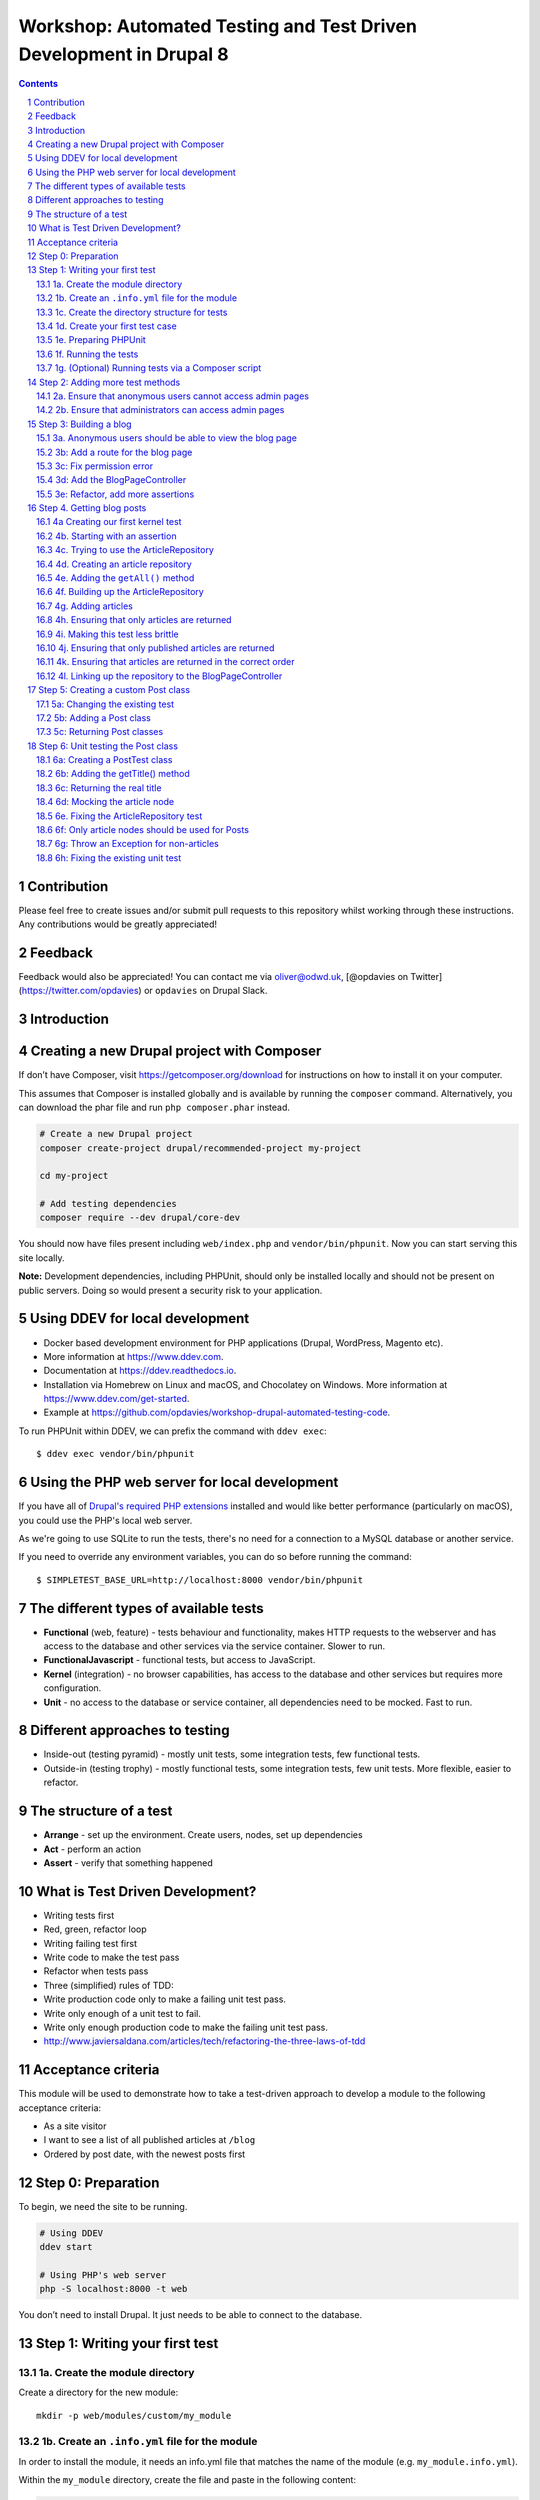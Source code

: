 Workshop: Automated Testing and Test Driven Development in Drupal 8
===================================================================

.. sectnum::

.. contents::

Contribution
------------

Please feel free to create issues and/or submit pull requests to this
repository whilst working through these instructions. Any contributions
would be greatly appreciated!

Feedback
--------

Feedback would also be appreciated! You can contact me via oliver@odwd.uk, [@opdavies on Twitter](https://twitter.com/opdavies) or ``opdavies`` on Drupal Slack.

Introduction
------------

Creating a new Drupal project with Composer
-------------------------------------------

If don’t have Composer, visit https://getcomposer.org/download for instructions on how to install it on your computer.

This assumes that Composer is installed globally and is available by running the ``composer`` command. Alternatively, you can download the phar file and run ``php composer.phar`` instead.

.. code:: bash

    # Create a new Drupal project
    composer create-project drupal/recommended-project my-project

    cd my-project

    # Add testing dependencies
    composer require --dev drupal/core-dev

You should now have files present including ``web/index.php`` and ``vendor/bin/phpunit``. Now you can start serving this site locally.

**Note:** Development dependencies, including PHPUnit, should only be
installed locally and should not be present on public servers. Doing so
would present a security risk to your application.

Using DDEV for local development
--------------------------------

-  Docker based development environment for PHP applications (Drupal,
   WordPress, Magento etc).
-  More information at https://www.ddev.com.
-  Documentation at https://ddev.readthedocs.io.
-  Installation via Homebrew on Linux and macOS, and Chocolatey on
   Windows. More information at https://www.ddev.com/get-started.
-  Example at
   https://github.com/opdavies/workshop-drupal-automated-testing-code.

To run PHPUnit within DDEV, we can prefix the command with
``ddev exec``:

::

    $ ddev exec vendor/bin/phpunit

Using the PHP web server for local development
----------------------------------------------

If you have all of `Drupal's required PHP
extensions <https://www.drupal.org/docs/system-requirements/php-requirements#extensions>`__
installed and would like better performance (particularly on macOS), you
could use the PHP's local web server.

As we're going to use SQLite to run the tests, there's no need for a
connection to a MySQL database or another service.

If you need to override any environment variables, you can do so before
running the command:

::

    $ SIMPLETEST_BASE_URL=http://localhost:8000 vendor/bin/phpunit

The different types of available tests
--------------------------------------

-  **Functional** (web, feature) - tests behaviour and functionality,
   makes HTTP requests to the webserver and has access to the database
   and other services via the service container. Slower to run.
-  **FunctionalJavascript** - functional tests, but access to
   JavaScript.
-  **Kernel** (integration) - no browser capabilities, has access to the
   database and other services but requires more configuration.
-  **Unit** - no access to the database or service container, all
   dependencies need to be mocked. Fast to run.

Different approaches to testing
-------------------------------

-  Inside-out (testing pyramid) - mostly unit tests, some integration
   tests, few functional tests.
-  Outside-in (testing trophy) - mostly functional tests, some
   integration tests, few unit tests. More flexible, easier to refactor.

The structure of a test
-----------------------

-  **Arrange** - set up the environment. Create users, nodes, set up
   dependencies
-  **Act** - perform an action
-  **Assert** - verify that something happened

What is Test Driven Development?
--------------------------------

-  Writing tests first
-  Red, green, refactor loop
-  Writing failing test first
-  Write code to make the test pass
-  Refactor when tests pass
-  Three (simplified) rules of TDD:
-  Write production code only to make a failing unit test pass.
-  Write only enough of a unit test to fail.
-  Write only enough production code to make the failing unit test pass.
-  http://www.javiersaldana.com/articles/tech/refactoring-the-three-laws-of-tdd

Acceptance criteria
-------------------

This module will be used to demonstrate how to take a test-driven
approach to develop a module to the following acceptance criteria:

-  As a site visitor
-  I want to see a list of all published articles at ``/blog``
-  Ordered by post date, with the newest posts first

Step 0: Preparation
-------------------

To begin, we need the site to be running.

.. code:: bash

    # Using DDEV
    ddev start

    # Using PHP's web server
    php -S localhost:8000 -t web

You don’t need to install Drupal. It just needs to be able to connect to
the database.

Step 1: Writing your first test
-------------------------------

1a. Create the module directory
~~~~~~~~~~~~~~~~~~~~~~~~~~~~~~~

Create a directory for the new module:

::

    mkdir -p web/modules/custom/my_module

1b. Create an ``.info.yml`` file for the module
~~~~~~~~~~~~~~~~~~~~~~~~~~~~~~~~~~~~~~~~~~~~~~~

In order to install the module, it needs an info.yml file that matches the name of the module (e.g. ``my_module.info.yml``).

Within the ``my_module`` directory, create the file and paste in the following content:

.. code:: yaml

    name: My Module
    type: module
    core_version_requirement: ^8 || ^9

1c. Create the directory structure for tests
~~~~~~~~~~~~~~~~~~~~~~~~~~~~~~~~~~~~~~~~~~~~

.. code:: bash

    mkdir -p tests/src/Functional

1d. Create your first test case
~~~~~~~~~~~~~~~~~~~~~~~~~~~~~~~

.. code:: php

    <?php

    namespace Drupal\Tests\my_module\Functional;

    use Drupal\Tests\BrowserTestBase;
    use Symfony\Component\HttpFoundation\Response;

    class FrontPageTest extends BrowserTestBase {

      protected static $modules = ['node', 'views'];

      /** @test */
      public function the_front_page_loads_for_anonymous_users() {
        $this->config('system.site')
          ->set('page.front', '/node')
          ->save(TRUE);

        $this->drupalGet('<front>');

        $assert = $this->assertSession();
        $assert->statusCodeEquals(Response::HTTP_OK);
        $assert->pageTextContains('Welcome to Drupal');
        $assert->pageTextContains('No front page content has been created yet.');
      }

    }

Some things to note:

-  The name of the class must match the filename.
-  The filename must end with ``Test.php``.
-  The namespace is ``Drupal\Tests\{module_name}``, followed by any additional directories (e.g. ``Functional``).
-  Test methods must start with ``test``, or use the ``@test`` annotation.

1e. Preparing PHPUnit
~~~~~~~~~~~~~~~~~~~~~

Firstly, we need to create a ``phpunit.xml`` file to configure PHPUnit. Core has a ``phpunit.xml.dist`` file that we can duplicate and edit.

.. code:: bash

    cp web/core/phpunit.xml.dist web/core/phpunit.xml

Update the ``SIMPLETEST_BASE_URL`` value to be the address that the website is currently running on. This needs to be correct so that functional tests return the correct response codes, so ensure that any port numbers are correct and also that the site is correctly marked as HTTP or HTTPS.

We also need to configure the database for Drupal to connect to and use when running functional and kernel tests. This could be your project’s MySQL or PostgreSQL database with a table prefix, but in this case, we’ll use a separate SQLite database.

.. code:: diff

    - <env name="SIMPLETEST_BASE_URL" value=""/>
    + <env name="SIMPLETEST_BASE_URL" value="http://localhost"/>

    - <env name="SIMPLETEST_DB" value=""/>
    + <env name="SIMPLETEST_DB" value="sqlite://localhost//dev/shm/test.sqlite"/>

1f. Running the tests
~~~~~~~~~~~~~~~~~~~~~

.. code:: bash

    $ vendor/bin/phpunit modules/custom/my_module

You should see a summary of the number of tests and assertions that were run. This is the expected output if all of the tests pass:

    OK (1 test, 3 assertions)

If a test failed, the output would show the class and method name for the failing test, and give a summary of the failure.

    Drupal\ *module::the*\ front\_page\_loads\_for\_anonymous\_users
    Behat: Current response status code is 404, but 200 expected.

Other useful options include ``--stop-on-failure``, ``--filter`` and
``--testdox``.

1g. (Optional) Running tests via a Composer script
~~~~~~~~~~~~~~~~~~~~~~~~~~~~~~~~~~~~~~~~~~~~~~~~~~

To simplify running tests, the command could be simplified by `adding a script <https://getcomposer.org/doc/articles/scripts.md#writing-custom-commands>` to ``composer.json``:

.. code:: json

    "scripts": {
        "test:phpunit": "phpunit --verbose --testdox --colors=always",
        "test": [
            "@test:phpunit"
        ]
    }

This means that you can run just ``ddev composer test:phpunit`` or ``ddev composer test`` and it will execute the ``phpunit`` command.

This approach can be useful if you want to run other commands in addition to PHPUnit such as PHPStan, PHP Code Sniffer or Drupal Check. Each command can be added to the script and they will each be executed.

If needed, you can still pass additional arguments and options to the command by appending ``--`` followed by the arguments.

.. code:: bash

    ddev composer test:phpunit -- modules/custom/my_module \
      --stop-on-failure \
      --filter=the_front_page_loads_for_anonymous_users

Locally, ensure that the command is prefixed with ``ddev`` so that it is run within the container. This ensures that the correct PHP version etc is used.

Step 2: Adding more test methods
--------------------------------

2a. Ensure that anonymous users cannot access admin pages
~~~~~~~~~~~~~~~~~~~~~~~~~~~~~~~~~~~~~~~~~~~~~~~~~~~~~~~~~

Now that we’re sure that the front page loads correctly, lets also check anonymous users cannot access the administration area. This test is very similar to the previous one, though instead we’re making a GET request to ``/admin`` and ensuring that the response code is 403 (forbidden).

As this functionality is provided by Drupal core by default, this should pass automatically.

.. code:: php

    /** @test */
    public function the_admin_page_is_not_accessible_to_anonymous_users() {
      $this->drupalGet('admin');

      $this->assertSession()->statusCodeEquals(Response::HTTP_FORBIDDEN);
    }

2b. Ensure that administrators can access admin pages
~~~~~~~~~~~~~~~~~~~~~~~~~~~~~~~~~~~~~~~~~~~~~~~~~~~~~

Now let’s check that an administrator user *can* access the admin pages.

This introduces some new concepts. We need to create a user to begin with, and assign it some permissions. Because tests may be included within Drupal core a contributed module, permissions need to be added to users directly as modules won’t know about roles that are specific to your site.

The ``BrowserTestBase`` class gives access to a number of helper methods, including ones for creating and logging-in users (``createUser`` and ``drupalLogin`` respectively). When creating a user, the first argument is an array of permission names to add. In this case, we can make the user an admin user by adding the ``access administration pages`` permission.

.. code:: php

    /** @test */
    public function the_admin_page_is_accessible_by_admin_users() {
      $adminUser = $this->createUser([
        'access administration pages',
      ]);

      $this->drupalLogin($adminUser);

      $this->drupalGet('admin');

      $this->assertSession()->statusCodeEquals(Response::HTTP_OK);
    }

Again, as this functionality is provided by Drupal core by default, this should pass. However, we can be confident that the test is doing what’s needed by making it fail by removing or changing the assigned permissions, or not logging in the user before accessing the page.

Step 3: Building a blog
-----------------------

3a. Anonymous users should be able to view the blog page
~~~~~~~~~~~~~~~~~~~~~~~~~~~~~~~~~~~~~~~~~~~~~~~~~~~~~~~~

Let’s start by building a blog page. This will look very similar to the admin page tests, but instead we’ll be testing the ``/blog`` page.

.. code:: php

    <?php

    // tests/src/Functional/BlogPageTest.php

    namespace Drupal\my_module\Functional;

    use Drupal\Tests\BrowserTestBase;
    use Symfony\Component\HttpFoundation\Response;

    class BlogPageTest extends BrowserTestBase {

      protected $defaultTheme = 'stark';

      protected static $modules = [
        'my_module',
      ];

      /** @test */
      public function the_blog_page_loads_for_anonymous_users_and_contains_the_right_text() {
        $this->drupalGet('blog');

        $session = $this->assertSession();

        $session->statusCodeEquals(Response::HTTP_OK);
      }

    }

This test will fail as there’s no route for ``/blog`` and no View that generates that page. Because of this, the response code will be a 404 instead of the 200 that we want.

    Current response status code is 404, but 200 expected.

3b: Add a route for the blog page
~~~~~~~~~~~~~~~~~~~~~~~~~~~~~~~~~

We’ll create a blog page using a custom route in the module. You could also do this with the Views module by creating a View with a page on that path, and exporting the configuration into the module’s ``config/install`` directory.

To add a route, we need to create a ``my_module.routing.yml`` file.

.. code:: yaml

    # my_module.routing.yml

    blog.page:
      path: /blog
      defaults:
        _controller: Drupal\my_module\Controller\BlogPageController
        _title: Blog
      requirements:
        _permission: access content

We set our path to ``/blog``, specify the Controller to use and which permission the needs to have to access the page.

If we run the tests now, we get an access denied error (403 response).

    Current response status code is 403, but 200 expected.

3c: Fix permission error
~~~~~~~~~~~~~~~~~~~~~~~~

Because we need to node module to be able to access the ``access content`` permission, we need to enable it within our tests.

We can do this by adding it to the ``$modules`` array within the test.

.. code:: diff

      protected static $modules = [
    +   'node',
        'my_module',
      ];

Now the error has changed, and is now returning a 500 response because we’ve specified a Controller that doesn’t exist.

    Current response status code is 500, but 200 expected.

3d: Add the BlogPageController
~~~~~~~~~~~~~~~~~~~~~~~~~~~~~~

Let’s create the ``BlogPageController``.

::

    mkdir src/Controller

Let’s start by creating a minimal controller, that returns an empty render array. Because we didn’t specify a method to use within the route file, we use PHP’s ``__invoke()`` method.

.. code:: php

    <?php

    // src/Controller/BlogPageController

    namespace Drupal\my_module\Controller;

    class BlogPageController {

      public function __invoke(): array {
        return [];
      }

    }

This is enough for the test to pass. Though it just returns an empty page, it now returns the correct 200 response code.

    OK (1 test, 3 assertions)

This is how the page looks in a browser:

.. figure:: docs/images/1.png
   :alt: 

3e: Refactor, add more assertions
~~~~~~~~~~~~~~~~~~~~~~~~~~~~~~~~~

Now that the test is passing, we can do some refactoring and make the test more robust by ensuring that the correct text is displayed.

.. code:: diff

     public function the_blog_page_loads_for_anonymous_users_and_contains_the_right_text() {
        $this->drupalGet('/blog');

        $session = $this->assertSession();

        $session->statusCodeEquals(Response::HTTP_OK);
    +   $session->responseContains('<h1>Blog</h1>');
    +   $session->pageTextContains('Welcome to my blog!');
      }

The page title is created by the ``_title`` value within the routing file, but no page text has been added yet so this will cause the test to fail.

    Behat: The text "Welcome to my blog!" was not found anywhere in the
    text of the current page.

To fix this, we can return some text from the BlogPageController rather than an empty render array.

.. code:: diff

      namespace Drupal\my_module\Controller;

    + use Drupal\Core\StringTranslation\StringTranslationTrait;

      class BlogPageController {

    +   use StringTranslationTrait;

        public function __invoke(): array {
    -     return [];
    +     return [
    +       '#markup' => $this->t('Welcome to my blog!'),
    +     ];
        }

      }

Now the tests will pass because we’re returning the correct text.

    OK (1 test, 3 assertions)

.. figure:: docs/images/2.png
   :alt: 

Step 4. Getting blog posts
--------------------------

4a Creating our first kernel test
~~~~~~~~~~~~~~~~~~~~~~~~~~~~~~~~~

We’ll be using an ArticleRepository class to get the blog posts from the database, and this is also a good time to switch to writing kernel tests as we don’t need to check any responses from the browser.

Within the tests directory, create a new ``Kernel`` directory.

::

    mkdir tests/src/Kernel

And an ``ArticleRepositoryTest`` class.

.. code:: php

    <?php

    // tests/src/Kernel/ArticleRepositoryTest.php

    namespace Drupal\Tests\my_module\Kernel;

    use Drupal\KernelTests\Core\Entity\EntityKernelTestBase;

    class ArticleRepositoryTest extends EntityKernelTestBase {

      /** @test */
      public function it_returns_blog_posts() {

      }

    }

This test looks very similar to the functional ones that we’ve already written, except it extends a different base class.

This test is extending ``EntityKernelTestBase`` as we’re working with entities and this performs some useful setup steps for us. There are different base classes that can be used though based on what you need - including ``KernelTestBase`` and ``ConfigFormTestBase``.

4b. Starting with an assertion
~~~~~~~~~~~~~~~~~~~~~~~~~~~~~~

Let’s write this test 'backwards' and start with the 'assert' phase.

We know that the end objective for this test is to have 3 article nodes returned, so let’s add that assertion first.

.. code:: diff

      /** @test */
      public function it_returns_blog_posts() {
    +    $this->assertCount(1, $articles);
      }

As we aren’t yet returning any articles, or even creating that variable, the test is going to fail, but we can move on to getting articles.

    Undefined variable: articles

4c. Trying to use the ArticleRepository
~~~~~~~~~~~~~~~~~~~~~~~~~~~~~~~~~~~~~~~

As the test name suggests, we’re going to be retrieving the articles from an ``ArticleRepository`` service - though this doesn’t exist yet, but let’s let the tests tell us that.

.. code:: diff

      /** @test */
      public function it_returns_blog_posts() {
    +   $repository = $this->container->get(ArticleRepository::class);
    +
        $this->assertCount(1, $articles);
      }

Because this is a kernel test, we have access to the container, and we can use it to retrieve our repository service.

Running the test now gives us a different error, and tells us what the next step is:

    Symfony: You have requested a non-existent service "Drupal\_module".

4d. Creating an article repository
~~~~~~~~~~~~~~~~~~~~~~~~~~~~~~~~~~

.. code:: bash

    mkdir src/Repository

To begin with, let’s create a basic ``ArticleRepository`` class.

.. code:: php

    <?php

    // my_module/src/Repository/ArticleRepository

    namespace Drupal\my_module\Repository;

    class ArticleRepository {

    }

We also need to create a ``my_module.services.yml`` file that we can use to register the ``ArticleRepository`` as a service.

.. code:: yaml

    # my_module.services.yml

    services:
      Drupal\my_module\Repository\ArticleRepository: ~

Within ``ArticleRepositoryTest``, we need to add the import statement for the ``ArticleRepository`` as well enabling the module.

.. code:: diff

    + use Drupal\my_module\Repository\ArticleRepository;

    + public static $modules = [
    +   'my_module',
    + ];

We’ve fixed the missing repository, though we still haven’t created the ``$articles`` variable or given it a value yet.

    Undefined variable: articles

4e. Adding the ``getAll()`` method
~~~~~~~~~~~~~~~~~~~~~~~~~~~~~~~~~~

We’ll use a ``getAll()`` method on the repository to retrieve the articles from the database, and use the value of this for the ``$articles`` variable:

.. code:: diff

      $repository = $this->container->get(ArticleRepository::class);
    + $articles = $repository->getAll();

      $this->assertCount(1, $articles);

This method doesn’t exist on the repository yet, so the test will fail.

    Error : Call to undefined method Drupal\_module::getAll()

Let’s fix that by adding the ``getAll()`` method. For now, have it return an empty array.

.. code:: php

    // my_module/Repository/ArticleRepository.php

    public function getAll(): array {
      return [];
    }

Now we’ve got everything in place, and the test failure is because we aren’t returning the correct number of articles.

    Failed asserting that actual size 0 matches expected size 3.

We can fix this by building up the ``ArticleRepository`` class.

4f. Building up the ArticleRepository
~~~~~~~~~~~~~~~~~~~~~~~~~~~~~~~~~~~~~

The ``ArticleRepository`` needs to return some articles. We can do this by injecting the ``EntityTypeManager`` and using it to return nodes from the ``getAll()`` method rather than the empty array.

.. code:: diff

    + use Drupal\Core\Entity\EntityTypeManagerInterface;
    +
    + /**
    +  * @var \Drupal\Core\Entity\EntityStorageInterface
    +  */
    + private $nodeStorage;

    + public function __construct(EntityTypeManagerInterface $entityTypeManager) {
    +   $this->nodeStorage = $entityTypeManager->getStorage('node');
    + }

      public function getAll(): array {
    -   return [];
    +   return $this->nodeStorage->loadMultiple();
      }

Within our services file, we now need to add the ``EntityTypeManager`` as an argument so that it’s used to create the ``ArticleRepository``. Currently we don’t have enough arguments.

    ArgumentCountError : Too few arguments to function
    Drupal\_module::\_\_construct(), 0 passed and exactly 1 expected

The quickest way to do that is to enable autowiring for the ArticleRepository within ``my_module.services.yml``. This will automatically inject services rather than needing to specify each argument individually.

.. code:: diff

    - Drupal\my_module\Repository\ArticleRepository: ~
    + Drupal\Core\Entity\EntityTypeManagerInterface:
    +   alias: entity_type.manager
    +
    + Drupal\my_module\Repository\ArticleRepository:
    +   autowire: true

    Drupal: The "node" entity type does not exist.

As we did previously, we need to enable the ``node`` module.

.. code:: diff

      public static $modules = [
    +  'node',
       'my_module',
      ];

The ``ArticleRepository`` is now working, but is still returning no articles - though this is because we haven’t created any inside the test.

    Failed asserting that actual size 0 matches expected size 1.

4g. Adding articles
~~~~~~~~~~~~~~~~~~~

To test the ArticleRepository, we need articles to be created so that they can be returned.

Within the ``ArticleRepositoryTest`` we can make use of one of a number
of traits that are provided.

Within the class, enable the trait:

.. code:: diff

    + use NodeCreationTrait

Include the import statement at the top of the file if it hasn’t been added automatically.

.. code:: diff

    + use Drupal\Tests\node\Traits\NodeCreationTrait;

This gives us a ``createNode`` method that we can use to create nodes by passing an array of values.

As we need an article to retrieve, let’s create one.

.. code:: diff

    + $this->createNode(['type' => 'article', 'title' => 'Test post'])->save();

      $repository = $this->container->get(ArticleRepository::class);
      $articles = $repository->getAll();

The next error is a little cryptic:

    Error : Call to a member function id() on bool

Looking at the stack trace, this error is within ``filter.module``, where it’s trying to call an ``id()`` method on a filter format.

.. code:: php

    // filter.module

    $formats = filter_formats($account);
    $format = reset($formats);
    return $format->id();

As kernel tests don’t install configuration by default, we need to install the missing filter configuration.

As we’ll need this for all test methods in this case, we can use the ``setUp()`` method that will run before each test.

.. code:: diff

    + protected function setUp() {
    +   parent::setUp();
    +
    +   $this->installConfig([
    +     'filter',
    +   ]);
    + }

We also need to create the ``node_access`` table as indicated by the next error:

    Drupal: SQLSTATE[HY000]: General error: 1 no such table:
    test90927710.node\_access: DELETE FROM {node\_access}

.. code:: diff

      protected function setUp() {
        parent::setUp();
    +
    +   $this->installSchema('node', ['node_access']);
    +
        $this->installConfig([
          'filter',
        ]);
      }

We’ve successfully returned our article and this test now passes.

    OK (1 test, 11 assertions)

Whilst the test is passing, let's add some additional assertions to check the type of object being returned and its title.

.. code:: diff

      $this->assertCount(1, $articles);
    + $this->assertIsObject($articles[1]);
    + $this->assertInstanceOf(NodeInterface::class, $articles[1]);
    + $this->assertSame('Test post', $articles[1]->label());

    OK (1 test, 14 assertions)

4h. Ensuring that only articles are returned
~~~~~~~~~~~~~~~~~~~~~~~~~~~~~~~~~~~~~~~~~~~~

Let's start with a new test, this time with three article nodes:

.. code:: php

    /** @test */
    public function nodes_that_are_not_articles_are_not_returned() {
      $this->createNode(['type' => 'article'])->save();
      $this->createNode(['type' => 'article'])->save();
      $this->createNode(['type' => 'article'])->save();

      $repository = $this->container->get(ArticleRepository::class);
      $articles = $repository->getAll();

      $this->assertCount(3, $articles);
    }

Again, we can use the node creation trait to create the required content.

As we already have the ``ArticleRepository`` in place, this test should pass straight away.

    OK (1 test, 11 assertions)

4i. Making this test less brittle
~~~~~~~~~~~~~~~~~~~~~~~~~~~~~~~~~

The test is passing, but it currently returns *all* nodes and not just articles.

If we create some page nodes too, these will also be returned and the assertion will now fail.

.. code:: diff

      $this->createNode(['type' => 'article'])->save();
    + $this->createNode(['type' => 'page'])->save();
      $this->createNode(['type' => 'article'])->save();
    + $this->createNode(['type' => 'page'])->save();
      $this->createNode(['type' => 'article'])->save();

    Failed asserting that actual size 5 matches expected size 3.

We can make a change to the ``ArticleRepository`` to fix this, and ensure that we’re only loading and returning article nodes.

.. code:: diff

    - return $this->nodeStorage->loadMultiple();
    + return $this->nodeStorage->loadByProperties([
    +   'type' => 'article',
    + ]);

4j. Ensuring that only published articles are returned
~~~~~~~~~~~~~~~~~~~~~~~~~~~~~~~~~~~~~~~~~~~~~~~~~~~~~~

We now know that only article nodes are returned, but *all* articles are being returned. On our blog, we only want to published articles to be displayed.

Let’s create another test for this.

.. code:: diff

    + /** @test */
    + public function only_published_articles_are_returned() {
    +   $repository = $this->container->get(ArticleRepository::class);
    +   $articles = $repository->getAll();

    +   $this->assertCount(3, $articles);
    + }

We already know that only articles are returned, so in this test we can focus on the published status. We can create a number of articles, some which are published and some which are unpublished.

.. code:: diff

      /** @test */
      public function only_published_articles_are_returned() {
    +   $this->createNode(['type' => 'article', 'status' => Node::PUBLISHED])->save();
    +   $this->createNode(['type' => 'article', 'status' => Node::NOT_PUBLISHED])->save();
    +   $this->createNode(['type' => 'article', 'status' => Node::PUBLISHED])->save();
    +   $this->createNode(['type' => 'article', 'status' => Node::NOT_PUBLISHED])->save();
    +   $this->createNode(['type' => 'article', 'status' => Node::PUBLISHED])->save();

        $repository = $this->container->get(ArticleRepository::class);
        $articles = $repository->getAll();

        $this->assertCount(3, $articles);
      }

Because we have no filter on the published state, all the articles are returned including the unpublished ones.

    Failed asserting that actual size 5 matches expected size 3.

We can again update the ``ArticleRepository`` to add this extra condition to filter out any unpublished articles.

.. code:: diff

    + use Drupal\node\Entity\Node;

     public function getAll(): array {
       return $this->nodeStorage->loadByProperties([
    +    'status' => Node::PUBLISHED,
         'type' => 'article',
       ]);
     }

With this added, the test passes again.

    OK (1 test, 6 assertions)

4k. Ensuring that articles are returned in the correct order
~~~~~~~~~~~~~~~~~~~~~~~~~~~~~~~~~~~~~~~~~~~~~~~~~~~~~~~~~~~~

As per our acceptance criteria, we need the articles to be returned based on their created date, so let’s create another test.

In this test, let’s ensure assert that some article node IDs are returned within a specific order.

.. code:: diff

    + /** @test */
    + public function nodes_are_ordered_by_date_and_newest_first() {
    +   $this->assertSame([3, 1, 2, 5, 4], $nodeIds);
    + }

We can use the same ``getAll()`` method, and get the node IDs from the array keys.

.. code:: diff

      /** @test */
      public function nodes_are_ordered_by_date_and_returned_newest_first() {
    +   $repository = $this->container->get(ArticleRepository::class);
    +   $nodes = $repository->getAll();
    +   $nodeIds = array_keys($nodes);

        $this->assertSame([3, 1, 2, 5, 4], $nodeIds);
      }

Use ``createNode()`` again to create some article nodes, each with a different ``created`` date to match our assertion. This is to ensure that the test doesn’t pass by default.

.. code:: diff

      /** @test */
      public function nodes_are_ordered_by_date_and_returned_newest_first() {
    +   $this->createNode(['type' => 'article', 'created' => (new DrupalDateTime('-2 days'))->getTimestamp()]);
    +   $this->createNode(['type' => 'article', 'created' => (new DrupalDateTime('-1 week'))->getTimestamp()]);
    +   $this->createNode(['type' => 'article', 'created' => (new DrupalDateTime('-1 hour'))->getTimestamp()]);
    +   $this->createNode(['type' => 'article', 'created' => (new DrupalDateTime('-1 year'))->getTimestamp()]);
    +   $this->createNode(['type' => 'article', 'created' => (new DrupalDateTime('-1 month'))->getTimestamp()]);

        $repository = $this->container->get(ArticleRepository::class);
        $nodes = $repository->getAll();
        $nodeIds = array_keys($nodes);

        $this->assertSame([3, 1, 2, 5, 4], $nodeIds);
      }

This test fails as expected, as the nodes are returned in their default order, by node ID.

    Failed asserting that two arrays are identical. --- Expected +++
    Actual @@ @@ Array &0 (

    -  0 => 3
    -  1 => 1
    -  2 => 2
    -  3 => 5
    -  4 => 4

    -  0 => 1
    -  1 => 2
    -  2 => 3
    -  3 => 4
    -  4 => 5 )

To order the articles by their created date, we can update the ``getAll()`` method within the ``ArticleRepository``.

.. code:: diff

      public function getAll(): array {
    -   return $this->nodeStorage->loadByProperties([
    +   $articles = $this->nodeStorage->loadByProperties([
          'status' => Node::PUBLISHED,
          'type' => 'article',
        ]);
    +
    +   $this->sortByCreatedDate($articles);
    +
    +   return $articles;
    + }
    +
    + private function sortByCreatedDate(array &$articles): void {
    +   uasort($articles, function (NodeInterface $a, NodeInterface $b): bool {
    +     return $a->getCreatedTime() < $b->getCreatedTime();
    +   });
      }

The nodes are now ordered by their created date, and in the correct order to match the assertion.

    OK (1 test, 11 assertions)

4l. Linking up the repository to the BlogPageController
~~~~~~~~~~~~~~~~~~~~~~~~~~~~~~~~~~~~~~~~~~~~~~~~~~~~~~~

Now that our ``ArticleRepository`` tests are passing, we can use it within ``BlogPageController`` so that articles are displayed on the page.

Let’s add ``BlogPageController`` as a service and enable autowiring.

.. code:: diff

      # my_module.services.yml

      services:
    +   Drupal\my_module\Controller\BlogPageController:
    +     autowire: true

        Drupal\my_module\Repository\ArticleRepository:
          autowire: true

Now we can inject the ``ArticleRepository`` and use it to load and render the articles on the page.

.. code:: diff


    namespace Drupal\my_module\Controller;

    use Drupal\Core\Entity\EntityTypeManagerInterface;
    use Drupal\Core\StringTranslation\StringTranslationTrait;
    use Drupal\my_module\Repository\ArticleRepository;

    class BlogPageController {

      use StringTranslationTrait;

    + /**
    +  * @var \Drupal\my_module\Repository\ArticleRepository
    +  */
    + private $articleRepository;
    +
    + /**
    +  * @var \Drupal\Core\Entity\EntityViewBuilderInterface
    +  */
    + private $nodeViewBuilder;
    +
    + public function __construct(
    +   EntityTypeManagerInterface $entityTypeManager,
    +   ArticleRepository $articleRepository
    + ) {
    +   $this->nodeViewBuilder = $entityTypeManager->getViewBuilder('node');
    +   $this->articleRepository = $articleRepository;
    + }

      public function __invoke(): array {
    -   return [];
    +   $build = [];
    +
    +   $articles = $this->articleRepository->getAll();

    +   foreach ($articles as $article) {
    +     $build[] = $this->nodeViewBuilder->view($article, 'teaser');
    +   }
    +
    +   return [
    +     '#markup' => render($build),
    +   ];
      }

    }

In the browser, we should see our list of articles.

.. figure:: docs/images/3.png
   :alt: 

Step 5: Creating a custom Post class
------------------------------------

What if we wanted to return a custom ``Post`` class from the repository with its own data and logic rather than a generic Drupal node? As the repository is responsible for finding and returning nodes, we can make changes there and return what we want.

Let's start by changing one of our existing tests.

5a: Changing the existing test
~~~~~~~~~~~~~~~~~~~~~~~~~~~~~~

In ``ArticleRepositoryTest`` we have existing assertions as to what type of object is returned. Currently, this should be an instance of a ``Node::class``. Let's change that to a new ``Post::class`` and also change the ``label`` method to a more desciriptive ``getTitle()``.

.. code:: diff

      $this->assertCount(1, $articles);
      $this->assertIsObject($articles[1]);
    - $this->assertInstanceOf(Node::class, $articles[1]);
    - $this->assertSame('Test post', $articles[1]->label());
    + $this->assertInstanceOf(Post::class, $articles[1]);
    + $this->assertSame('Test post', $articles[1]->getTitle());

As we have no ``Post`` class and are still returning the original nodes from the Repository, this will cause the test to now fail.

    1) Drupal\ *module::it*\ returns\_blog\_posts PHPUnit: Argument #1
       (No Value) of PHPUnit::assertInstanceOf() must be a class or
       interface name

5b: Adding a Post class
~~~~~~~~~~~~~~~~~~~~~~~

Create a new ``Entity`` directory and a new ``Post.php`` file inside it.

::

    mkdir -p src/Entity

.. code:: php

    <?php

    namespace Drupal\my_module\Entity;

    class Post {
      
    }

As the class is within the ``Entity`` directory we also need to include that within the class' namespace.

Now we can go back to ``ArticleRepositoryTest`` and add the import.

.. code:: diff

    + use Drupal\my_module\Entity\Post;

Now the test failure should change as we're still returning standard Drupal nodes:

    Drupal\ *module::it*\ returns\_blog\_posts Failed asserting that
    DrupalObject (...) is an instance of class "Drupal\_module".

5c: Returning Post classes
~~~~~~~~~~~~~~~~~~~~~~~~~~

To pass this failure, we need to update the Repository and return instances of ``Post`` rather than the standard Drupal nodes.

We can do that in the ``getAll()`` method:

.. code:: diff

    - return $articles;
    + return array_map(function (NodeInterface $node) {
    +   return new Post();
    + }, $articles);

This will return an array of ``Post`` objects, and change the failure message as we're calling a method that we've not yet added.

    Error: Call to undefined method Drupal\_module::getTitle()

To do this, let's start by adding a Unit test.

Step 6: Unit testing the Post class
-----------------------------------

6a: Creating a PostTest class
~~~~~~~~~~~~~~~~~~~~~~~~~~~~~

Create a ``Unit`` directory, an ``Entity`` sub-directory, and a ``PostTest.php`` file. Typically, unit tests match the directory structure in ``src`` and the class name that they're testing.

::

    mkdir -p tests/src/Unit/Entity

.. code:: php

    <?php

    namespace Drupal\Tests\my_module\Unit\Entity;

    use Drupal\Tests\UnitTestCase;

    class PostTest extends UnitTestCase {

    }

For the first test case, let's ensure that the title is returned.

.. code:: php

    /** @test */
    public function it_gets_the_title() {
      $post = new Post();

      $this->assertSame('Test post', $post->getTitle());
    }

If we run this, we get an undefined method error:

    Error: Call to undefined method Drupal\_module::getTitle()

6b: Adding the getTitle() method
~~~~~~~~~~~~~~~~~~~~~~~~~~~~~~~~

Within the ``Post`` class, add a ``getTitle()`` method which will return a string. For now, let's return an empty string:

.. code:: php

    public function getTitle(): string {
      return '';
    }

    Failed asserting that two strings are identical. --- Expected +++
    Actual @@ @@ -'Test post' +''

This will cause a different failure as the expected title doesn't match the returned empty string.

To get the real title, we'll need to pass the article node into the ``Post`` class so that we can reference it.

6c: Returning the real title
~~~~~~~~~~~~~~~~~~~~~~~~~~~~

To get the post's title, we need to add a constructor to the ``Post`` class which accepts the original node, which we can then use to get its title.

.. code:: php

    class Post {

      private $node;

      public function __construct(NodeInterface $node) {
        $this->node = $node;
      }

      public function getTitle(): string {
        return $this->node->label();
      }

    }

This test will fail as we need to update the test to include the node:

    ArgumentCountError: Too few arguments to function
    Drupal\_module::\_\_construct(), 0 passed in
    /home/opdavies/Code/Personal/workshop-drupal-automated-testing-code/web/modules/custom/my\_module/tests/src/Unit/Entity/PostTest.php
    on line 12 and exactly 1 expected

6d: Mocking the article node
~~~~~~~~~~~~~~~~~~~~~~~~~~~~

As we are working with a unit test, we can't interact with the database in the same way that we can with functional or kernel tests. This means that using methods like ``Node::create`` won't work in unit tests, so we need to create our own mock node and tell it what to return.

.. code:: php

    $node = $this->createMock(NodeInterface::class);

    $node->expects($this->once())
      ->method('label')
      ->willReturn('Test post');

This ensures that the ``label()`` method will only be called once and that it will return the string ``Test post``.

As this is the same value as our expection in the test, this test should now pass.

However, whilst the unit tests are all passing, one of the kernel tests is now failing.

6e. Fixing the ArticleRepository test
~~~~~~~~~~~~~~~~~~~~~~~~~~~~~~~~~~~~~

To get ``ArticleRepositoryTest`` passing again, we need to update the ``getAll()`` method and add the node as an argument to the create ``Post``.

.. code:: diff

      return array_map(function (NodeInterface $node): Post {
    -   return new Post();
    +   return new Post($node);
      }, $articles);

6f: Only article nodes should be used for Posts
~~~~~~~~~~~~~~~~~~~~~~~~~~~~~~~~~~~~~~~~~~~~~~~

Currently any node is able to be passed to the ``Post`` class. Let's ensure that only article nodes can be added by adding a check and throwing an Exception.

.. code:: php

    /** @test */
    public function it_throws_an_exception_if_the_node_is_not_an_article() {
      $node = $this->createMock(NodeInterface::class);

      $node->method('bundle')->willReturn('page');

      $this->expectException(\InvalidArgumentException::class);

      new Post($node);
    }

Again, we need to mock the node, but this time, let's set the ``bundle()`` method to return a value that should throw an Exception.

6g: Throw an Exception for non-articles
~~~~~~~~~~~~~~~~~~~~~~~~~~~~~~~~~~~~~~~

Let's add a check to the ``Post`` constructor

.. code:: diff

      public function __construct(NodeInterface $node) {
    +   if ($node->bundle() != 'article') {
    +     throw new \InvalidArgumentException();
    +   }
    +
        $this->node = $node;
      }

This will result in the Exception being thrown if the node is not an article, and the test should pass.

6h: Fixing the existing unit test
~~~~~~~~~~~~~~~~~~~~~~~~~~~~~~~~~

Due to this new check, we also need to update the previous unit test so that includes a value for the bundle.

.. code:: diff

      $node->expects($this->once())
        ->method('label')
        ->willReturn('Test post');
    + $node->method('bundle')->willReturn('article');
